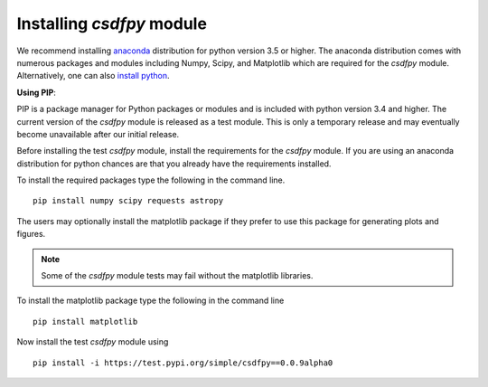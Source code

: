 
==========================
Installing `csdfpy` module
==========================

We recommend installing `anaconda <https://www.anaconda.com/distribution/>`_
distribution for python version 3.5 or higher. The anaconda distribution
comes with numerous packages and modules including Numpy, Scipy, and Matplotlib
which are required for the `csdfpy` module.
Alternatively, one can also `install python <https://www.python.org/downloads/>`_.

**Using PIP**:

PIP is a package manager for Python packages or modules and is included with
python version 3.4 and higher. The current version of the `csdfpy` module is
released as a test module. This is only a temporary release and may eventually
become unavailable after our initial release.

Before installing the test `csdfpy` module, install the requirements for the
`csdfpy` module.  If you are using an anaconda distribution for python
chances are that you already have the requirements installed.

To install the required packages type the following in the command line. ::

    pip install numpy scipy requests astropy

The users may optionally install the matplotlib package if they prefer to use
this package for generating plots and figures.

.. note::

    Some of the `csdfpy` module tests may fail without the matplotlib libraries.

To install the matplotlib package type the following in the command line ::

    pip install matplotlib

Now install the test `csdfpy` module using ::

    pip install -i https://test.pypi.org/simple/csdfpy==0.0.9alpha0

.. This is the recommend installation method.

.. **Using source code**:

.. Download the git repository and run ::

..     >>> python setup.py install

